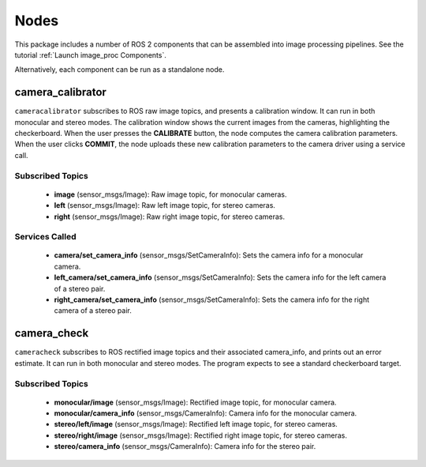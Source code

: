 Nodes
=====

This package includes a number of ROS 2 components that can be assembled
into image processing pipelines.
See the tutorial :ref:`Launch image_proc Components`.

Alternatively, each component can be run as a standalone node.

camera_calibrator
-----------------
``cameracalibrator`` subscribes to ROS raw image topics, and presents a
calibration window. It can run in both monocular and stereo modes.
The calibration window shows the current images from the cameras,
highlighting the checkerboard. When the user presses the **CALIBRATE**
button, the node computes the camera calibration parameters. When the
user clicks **COMMIT**, the node uploads these new calibration parameters
to the camera driver using a service call.

Subscribed Topics
^^^^^^^^^^^^^^^^^
 * **image** (sensor_msgs/Image): Raw image topic, for monocular cameras.
 * **left** (sensor_msgs/Image): Raw left image topic, for stereo cameras.
 * **right** (sensor_msgs/Image): Raw right image topic, for stereo cameras.

Services Called
^^^^^^^^^^^^^^^
 * **camera/set_camera_info** (sensor_msgs/SetCameraInfo): Sets the camera
   info for a monocular camera.
 * **left_camera/set_camera_info** (sensor_msgs/SetCameraInfo): Sets the camera
   info for the left camera of a stereo pair.
 * **right_camera/set_camera_info** (sensor_msgs/SetCameraInfo): Sets the camera
   info for the right camera of a stereo pair.

camera_check
------------
``cameracheck`` subscribes to ROS rectified image topics and their associated
camera_info, and prints out an error estimate. It can run in both monocular
and stereo modes. The program expects to see a standard checkerboard target.

Subscribed Topics
^^^^^^^^^^^^^^^^^
 * **monocular/image** (sensor_msgs/Image): Rectified image topic, for
   monocular camera.
 * **monocular/camera_info** (sensor_msgs/CameraInfo): Camera info for
   the monocular camera.
 * **stereo/left/image** (sensor_msgs/Image): Rectified left image topic,
   for stereo cameras.
 * **stereo/right/image** (sensor_msgs/Image): Rectified right image topic,
   for stereo cameras.
 * **stereo/camera_info** (sensor_msgs/CameraInfo): Camera info for the
   stereo pair.
